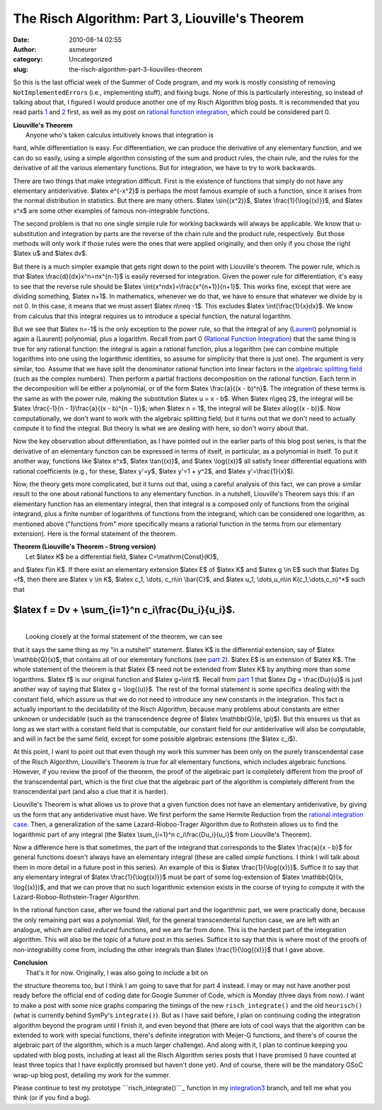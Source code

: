 The Risch Algorithm: Part 3, Liouville's Theorem
################################################
:date: 2010-08-14 02:55
:author: asmeurer
:category: Uncategorized
:slug: the-risch-algorithm-part-3-liouvilles-theorem

So this is the last official week of the Summer of Code program, and my
work is mostly consisting of removing ``NotImplementedError``\ s (i.e.,
implementing stuff), and fixing bugs. None of this is particularly
interesting, so instead of talking about that, I figured I would produce
another one of my Risch Algorithm blog posts. It is recommended that you
read parts `1`_ and `2`_ first, as well as my post on `rational function
integration`_, which could be considered part 0.

| **Liouville's Theorem**
|  Anyone who's taken calculus intuitively knows that integration is
hard, while differentiation is easy. For differentiation, we can produce
the derivative of any elementary function, and we can do so easily,
using a simple algorithm consisting of the sum and product rules, the
chain rule, and the rules for the derivative of all the various
elementary functions. But for integration, we have to try to work
backwards.

There are two things that make integration difficult. First is the
existence of functions that simply do not have any elementary
antiderivative. $latex e^{-x^2}$ is perhaps the most famous example of
such a function, since it arises from the normal distribution in
statistics. But there are many others. $latex \\sin{(x^2)}$, $latex
\\frac{1}{\\log{(x)}}$, and $latex x^x$ are some other examples of
famous non-integrable functions.

The second problem is that no one single simple rule for working
backwards will always be applicable. We know that u-substitution and
integration by parts are the reverse of the chain rule and the product
rule, respectively. But those methods will only work if those rules were
the ones that were applied originally, and then only if you chose the
right $latex u$ and $latex dv$.

But there is a much simpler example that gets right down to the point
with Liouville's theorem. The power rule, which is that $latex
\\frac{d}{dx}x^n=nx^{n-1}$ is easily reversed for integration. Given the
power rule for differentiation, it's easy to see that the reverse rule
should be $latex \\int{x^ndx}=\\frac{x^{n+1}}{n+1}$. This works fine,
except that were are dividing something, $latex n+1$. In mathematics,
whenever we do that, we have to ensure that whatever we divide by is not
0. In this case, it means that we must assert $latex n\\neq -1$. This
excludes $latex \\int{\\frac{1}{x}dx}$. We know from calculus that this
integral requires us to introduce a special function, the natural
logarithm.

But we see that $latex n=-1$ is the only exception to the power rule, so
that the integral of any (`Laurent`_) polynomial is again a (Laurent)
polynomial, plus a logarithm. Recall from part 0 (`Rational Function
Integration`_) that the same thing is true for any rational function:
the integral is again a rational function, plus a logarithm (we can
combine multiple logarithms into one using the logarithmic identities,
so assume for simplicity that there is just one). The argument is very
similar, too. Assume that we have split the denominator rational
function into linear factors in the `algebraic splitting field`_ (such
as the complex numbers). Then perform a partial fractions decomposition
on the rational function. Each term in the decomposition will be either
a polynomial, or of the form $latex \\frac{a}{(x - b)^n}$. The
integration of these terms is the same as with the power rule, making
the substitution $latex u = x - b$. When $latex n\\geq 2$, the integral
will be $latex \\frac{-1}{n - 1}\\frac{a}{(x - b)^{n - 1}}$; when $latex
n = 1$, the integral will be $latex a\\log{(x - b)}$. Now
computationally, we don't want to work with the algebraic splitting
field, but it turns out that we don't need to actually compute it to
find the integral. But theory is what we are dealing with here, so don't
worry about that.

Now the key observation about differentiation, as I have pointed out in
the earlier parts of this blog post series, is that the derivative of an
elementary function can be expressed in terms of itself, in particular,
as a polynomial in itself. To put it another way, functions like $latex
e^x$, $latex \\tan{(x)}$, and $latex \\log{(x)}$ all satisfy linear
differential equations with rational coefficients (e.g., for these,
$latex y'=y$, $latex y'=1 + y^2$, and $latex y'=\\frac{1}{x}$).

Now, the theory gets more complicated, but it turns out that, using a
careful analysis of this fact, we can prove a similar result to the one
about rational functions to any elementary function. In a nutshell,
Liouville's Theorem says this: if an elementary function has an
elementary integral, then that integral is a composed only of functions
from the original integrand, plus a finite number of logarithms of
functions from the integrand, which can be considered one logarithm, as
mentioned above ("functions from" more specifically means a rational
function in the terms from our elementary extension). Here is the formal
statement of the theorem.

| **Theorem (Liouville's Theorem - Strong version)**
|  Let $latex K$ be a differential field, $latex C=\\mathrm{Const}(K)$,
and $latex f\\in K$. If there exist an elementary extension $latex E$ of
$latex K$ and $latex g \\in E$ such that $latex Dg =f$, then there are
$latex v \\in K$, $latex c\_1, \\dots, c\_n\\in \\bar{C}$, and $latex
u\_1, \\dots,u\_n\\in K(c\_1,\\dots,c\_n)^\*$ such that

$latex f = Dv + \\sum\_{i=1}^n c\_i\\frac{Du\_i}{u\_i}$.
========================================================

| 
|  Looking closely at the formal statement of the theorem, we can see
that it says the same thing as my "in a nutshell" statement. $latex K$
is the differential extension, say of $latex \\mathbb{Q}(x)$, that
contains all of our elementary functions (see `part 2`_). $latex E$ is
an extension of $latex K$. The whole statement of the theorem is that
$latex E$ need not be extended from $latex K$ by anything more than some
logarithms. $latex f$ is our original function and $latex g=\\int f$.
Recall from `part 1`_ that $latex Dg = \\frac{Du}{u}$ is just another
way of saying that $latex g = \\log{(u)}$. The rest of the formal
statement is some specifics dealing with the constant field, which
assure us that we do not need to introduce any new constants in the
integration. This fact is actually important to the decidability of the
Risch Algorithm, because many problems about constants are either
unknown or undecidable (such as the transcendence degree of $latex
\\mathbb{Q}(e, \\pi)$). But this ensures us that as long as we start
with a constant field that is computable, our constant field for our
antiderivative will also be computable, and will in fact be the same
field, except for some possible algebraic extensions (the $latex c\_i$).

At this point, I want to point out that even though my work this summer
has been only on the purely transcendental case of the Risch Algorithm,
Liouville's Theorem is true for all elementary functions, which includes
algebraic functions. However, if you review the proof of the theorem,
the proof of the algebraic part is completely different from the proof
of the transcendental part, which is the first clue that the algebraic
part of the algorithm is completely different from the transcendental
part (and also a clue that it is harder).

Liouville's Theorem is what allows us to prove that a given function
does not have an elementary antiderivative, by giving us the form that
any antiderivative must have. We first perform the same Hermite
Reduction from the `rational integration case`_. Then, a generalization
of the same Lazard-Rioboo-Trager Algorithm due to Rothstein allows us to
find the logarithmic part of any integral (the $latex \\sum\_{i=1}^n
c\_i\\frac{Du\_i}{u\_i}$ from Liouville's Theorem).

Now a difference here is that sometimes, the part of the integrand that
corresponds to the $latex \\frac{a}{x - b}$ for general functions
doesn't always have an elementary integral (these are called *simple*
functions. I think I will talk about them in more detail in a future
post in this series). An example of this is $latex
\\frac{1}{\\log{(x)}}$. Suffice it to say that any elementary integral
of $latex \\frac{1}{\\log{(x)}}$ must be part of some log-extension of
$latex \\mathbb{Q}(x, \\log{(x)})$, and that we can prove that no such
logarithmic extension exists in the course of trying to compute it with
the Lazard-Rioboo-Rothstein-Trager Algorithm.

In the rational function case, after we found the rational part and the
logarithmic part, we were practically done, because the only remaining
part was a polynomial. Well, for the general transcendental function
case, we are left with an analogue, which are called *reduced*
functions, and we are far from done. This is the hardest part of the
integration algorithm. This will also be the topic of a future post in
this series. Suffice it to say that this is where most of the proofs of
non-integrability come from, including the other integrals than $latex
\\frac{1}{\\log{(x)}}$ that I gave above.

| **Conclusion**
|  That's it for now. Originally, I was also going to include a bit on
the structure theorems too, but I think I am going to save that for part
4 instead. I may or may not have another post ready before the official
end of coding date for Google Summer of Code, which is Monday (three
days from now). I want to make a post with some nice graphs comparing
the timings of the new ``risch_integrate()`` and the old ``heurisch()``
(what is currently behind SymPy's ``integrate()``). But as I have said
before, I plan on continuing coding the integration algorithm beyond the
program until I finish it, and even beyond that (there are lots of cool
ways that the algorithm can be extended to work with special functions,
there's definite integration with Meijer-G functions, and there's of
course the algebraic part of the algorithm, which is a much larger
challenge). And along with it, I plan to continue keeping you updated
with blog posts, including at least all the Risch Algorithm series posts
that I have promised (I have counted at least three topics that I have
explicitly promised but haven't done yet). And of course, there will be
the mandatory GSoC wrap-up blog post, detailing my work for the summer.

Please continue to test my prototype ```risch_integrate()```_ function
in my `integration3`_ branch, and tell me what you think (or if you find
a bug).

.. _1: http://asmeurersympy.wordpress.com/2010/06/30/the-risch-algorithm-part-1/
.. _2: http://asmeurersympy.wordpress.com/2010/07/24/the-risch-algorithm-part-2-elementary-functions/
.. _rational function integration: http://asmeurersympy.wordpress.com/2010/06/11/integration-of-rational-functions/
.. _Laurent: http://en.wikipedia.org/wiki/Laurent_polynomial
.. _Rational Function Integration: http://asmeurersympy.wordpress.com/2010/06/11/integration-of-rational-functions/
.. _algebraic splitting field: http://en.wikipedia.org/wiki/Algebraic_splitting_field
.. _part 2: http://asmeurersympy.wordpress.com/2010/07/24/the-risch-algorithm-part-2-elementary-functions/
.. _part 1: http://asmeurersympy.wordpress.com/2010/06/30/the-risch-algorithm-part-1/
.. _rational integration case: http://asmeurersympy.wordpress.com/2010/06/11/integration-of-rational-functions/
.. _``risch_integrate()``: http://asmeurersympy.wordpress.com/2010/08/05/prototype-risch_integrate-function-ready-for-testing/
.. _integration3: http://github.com/asmeurer/sympy/tree/integration3
